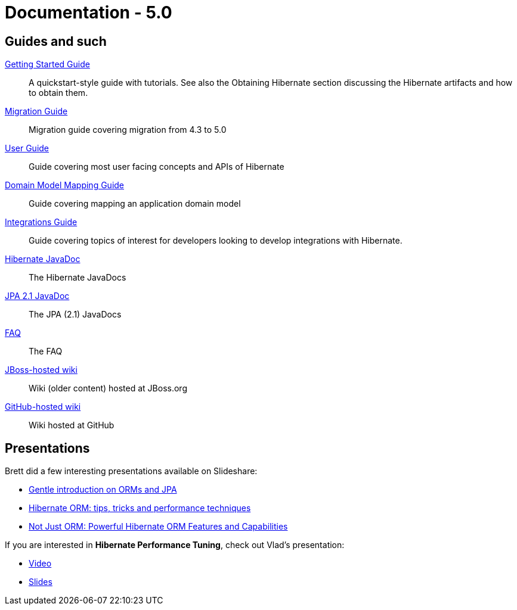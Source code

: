 = Documentation - 5.0
:awestruct-layout: project-documentation-orm
:awestruct-project: orm
:awestruct-ormversion: 5.0

== Guides and such

link:http://docs.jboss.org/hibernate/orm/5.0/quickstart/html/[Getting Started Guide]::
A quickstart-style guide with tutorials.  See also the Obtaining Hibernate section discussing the Hibernate artifacts and how to obtain them.
link:http://github.com/hibernate/hibernate-orm/tree/5.0/migration-guide.adoc[Migration Guide]::
Migration guide covering migration from 4.3 to 5.0
link:http://docs.jboss.org/hibernate/orm/5.0/userguide/html_single/Hibernate_User_Guide.html[User Guide]::
Guide covering most user facing concepts and APIs of Hibernate
link:http://docs.jboss.org/hibernate/orm/5.0/mappingGuide/en-US/html_single/[Domain Model Mapping Guide]::
Guide covering mapping an application domain model
link:http://docs.jboss.org/hibernate/orm/5.0/integrationsGuide/en-US/html_single/[Integrations Guide]::
Guide covering topics of interest for developers looking to develop integrations with Hibernate.
link:http://docs.jboss.org/hibernate/orm/5.0/javadocs/[Hibernate JavaDoc]::
The Hibernate JavaDocs
link:http://docs.jboss.org/hibernate/jpa/2.1/api/[JPA 2.1 JavaDoc]::
The JPA (2.1) JavaDocs
link:/orm/faq/[FAQ]::
The FAQ
link:https://community.jboss.org/en/hibernate[JBoss-hosted wiki]::
Wiki (older content) hosted at JBoss.org
link:https://github.com/hibernate/hibernate-orm/wiki/_pages[GitHub-hosted wiki]::
Wiki hosted at GitHub

== Presentations

Brett did a few interesting presentations available on Slideshare:

* http://www.slideshare.net/brmeyer/orm-jpa-hibernate-overview[Gentle introduction on ORMs and JPA]
* http://www.slideshare.net/brmeyer/hibernate-orm-performance-31550150[Hibernate ORM: tips, tricks and performance techniques]
* http://www.slideshare.net/brmeyer/hibernate-orm-features[Not Just ORM: Powerful Hibernate ORM Features and Capabilities]

If you are interested in *Hibernate Performance Tuning*, check out Vlad's presentation:

* https://www.youtube.com/watch?v=BTdTEe9QL5k&t=1s[Video]
* http://www.slideshare.net/VladMihalcea/high-performance-hibernate-devoxx-france[Slides]
